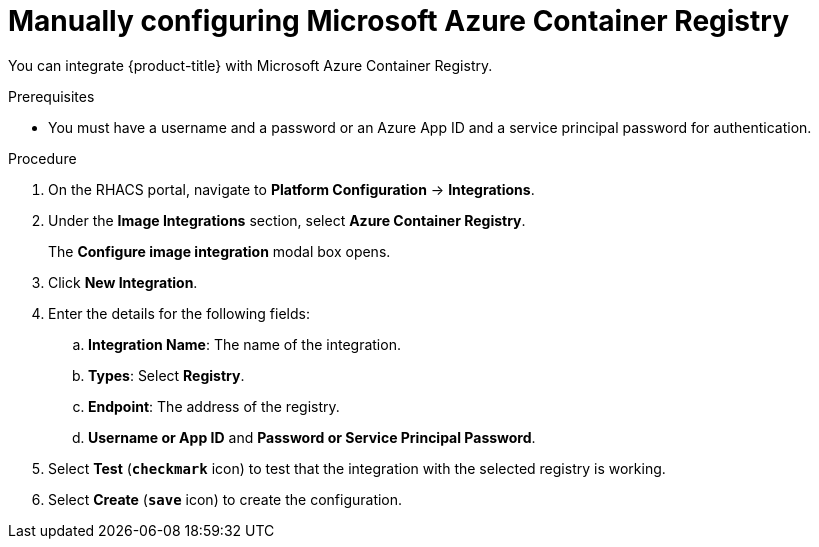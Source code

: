 // Module included in the following assemblies:
//
// * integration/integrate-with-image-registries.adoc
:_module-type: PROCEDURE
[id="manual-configuration-image-registry-acr_{context}"]
= Manually configuring Microsoft Azure Container Registry

You can integrate {product-title} with Microsoft Azure Container Registry.

.Prerequisites
* You must have a username and a password or an Azure App ID and a service principal password for authentication.

.Procedure
. On the RHACS portal, navigate to *Platform Configuration* -> *Integrations*.
. Under the *Image Integrations* section, select *Azure Container Registry*.
+
The *Configure image integration* modal box opens.
. Click *New Integration*.
. Enter the details for the following fields:
.. *Integration Name*: The name of the integration.
.. *Types*: Select *Registry*.
.. *Endpoint*: The address of the registry.
.. *Username or App ID* and *Password or Service Principal Password*.
. Select *Test* (*`checkmark`* icon) to test that the integration with the selected registry is working.
. Select *Create* (*`save`* icon) to create the configuration.
